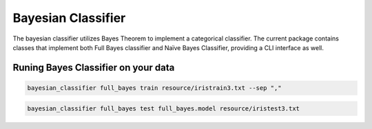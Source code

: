 ===================
Bayesian Classifier
===================

The bayesian classifier utilizes Bayes Theorem to implement a categorical classifier. The current package contains classes that implement both Full Bayes classifier and Naïve Bayes Classifier, providing a CLI interface as well.

------------------------------------
Runing Bayes Classifier on your data
------------------------------------

.. code-block:: bash

    bayesian_classifier full_bayes train resource/iristrain3.txt --sep ","

.. code-block:: bash

    bayesian_classifier full_bayes test full_bayes.model resource/iristest3.txt
